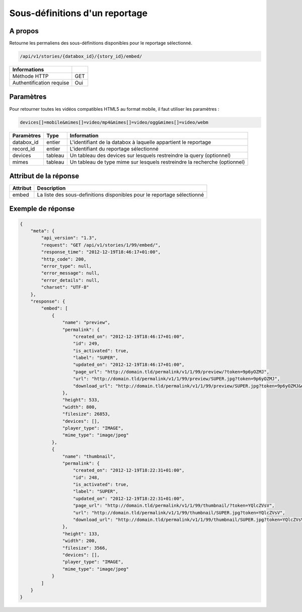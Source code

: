Sous-définitions d'un reportage
===============================

A propos
--------

Retourne les permaliens des sous-définitions disponibles pour le reportage
sélectionné.

.. code-block:: bash

    /api/v1/stories/{databox_id}/{story_id}/embed/

========================== =====
 Informations
========================== =====
 Méthode HTTP              GET
 Authentification requise  Oui
========================== =====

Paramètres
----------

Pour retourner toutes les vidéos compatibles HTML5 au format mobile,
il faut utiliser les paramètres :

.. code-block:: bash

    devices[]=mobile&mimes[]=video/mp4&mimes[]=video/ogg&mimes[]=video/webm

======================== ============== ==============================
 Paramètres               Type           Information
======================== ============== ==============================
 databox_id               entier         L'identifiant de la databox à laquelle appartient le reportage
 record_id                entier         L'identifiant du reportage sélectionné
 devices                  tableau        Un tableau des devices sur lesquels restreindre la query (optionnel)
 mimes                    tableau        Un tableau de type mime sur lesquels restreindre la recherche (optionnel)
======================== ============== ==============================

Attribut de la réponse
----------------------

========== ================================
 Attribut   Description
========== ================================
  embed     La liste des sous-definitions disponibles pour le reportage sélectionné
========== ================================

Exemple de réponse
------------------

.. code-block:: javascript

    {
        "meta": {
            "api_version": "1.3",
            "request": "GET /api/v1/stories/1/99/embed/",
            "response_time": "2012-12-19T18:46:17+01:00",
            "http_code": 200,
            "error_type": null,
            "error_message": null,
            "error_details": null,
            "charset": "UTF-8"
        },
        "response": {
            "embed": [
                {
                    "name": "preview",
                    "permalink": {
                        "created_on": "2012-12-19T18:46:17+01:00",
                        "id": 249,
                        "is_activated": true,
                        "label": "SUPER",
                        "updated_on": "2012-12-19T18:46:17+01:00",
                        "page_url": "http://domain.tld/permalink/v1/1/99/preview/?token=9p6yOZMJ",
                        "url": "http://domain.tld/permalink/v1/1/99/preview/SUPER.jpg?token=9p6yOZMJ",
                        "download_url": "http://domain.tld/permalink/v1/1/99/preview/SUPER.jpg?token=9p6yOZMJ&download"
                    },
                    "height": 533,
                    "width": 800,
                    "filesize": 26853,
                    "devices": [],
                    "player_type": "IMAGE",
                    "mime_type": "image/jpeg"
                },
                {
                    "name": "thumbnail",
                    "permalink": {
                        "created_on": "2012-12-19T18:22:31+01:00",
                        "id": 248,
                        "is_activated": true,
                        "label": "SUPER",
                        "updated_on": "2012-12-19T18:22:31+01:00",
                        "page_url": "http://domain.tld/permalink/v1/1/99/thumbnail/?token=YQlcZVsV",
                        "url": "http://domain.tld/permalink/v1/1/99/thumbnail/SUPER.jpg?token=YQlcZVsV",
                        "download_url": "http://domain.tld/permalink/v1/1/99/thumbnail/SUPER.jpg?token=YQlcZVsV&download"
                    },
                    "height": 133,
                    "width": 200,
                    "filesize": 3566,
                    "devices": [],
                    "player_type": "IMAGE",
                    "mime_type": "image/jpeg"
                }
            ]
        }
    }

